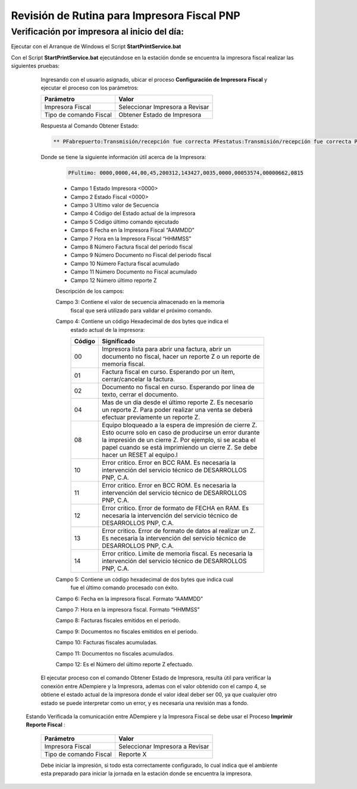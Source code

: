 .. _documento/revision-rutinaria-impresora-pnp:

Revisión de Rutina para Impresora Fiscal PNP
============================================


Verificación por impresora al inicio del día:
---------------------------------------------


Ejecutar con el Arranque de Windows el Script **StartPrintService.bat**

Con el Script **StartPrintService.bat** ejecutándose en la estación donde se encuentra la impresora fiscal realizar las siguientes pruebas:

   Ingresando con el usuario asignado, ubicar el proceso **Configuración de Impresora Fiscal** y ejecutar el proceso con los parámetros:

   ====================== ===============================
   Parámetro              Valor
   ====================== ===============================
   Impresora Fiscal       Seleccionar Impresora a Revisar
   Tipo de comando Fiscal Obtener Estado de Impresora
   ====================== ===============================

   Respuesta al Comando Obtener Estado:


   .. code-block:: text

      ** PFabrepuerto:Transmisión/recepción fue correcta PFestatus:Transmisión/recepción fue correcta PFultimo:0000,0000,44,00,45,200312,143427,0035,0000,00053574,00000662,0815 PFcierrapuerto:Transmisión/recepción fue correcta


   Donde se tiene la siguiente información útil acerca de la Impresora:


      .. code-block:: text

         PFultimo: 0000,0000,44,00,45,200312,143427,0035,0000,00053574,00000662,0815


      -  Campo 1 Estado Impresora <0000>
      -  Campo 2 Estado Fiscal <0000>
      -  Campo 3 Ultimo valor de Secuencia
      -  Campo 4 Código del Estado actual de la impresora
      -  Campo 5 Código último comando ejecutado
      -  Campo 6 Fecha en la Impresora Fiscal “AAMMDD”
      -  Campo 7 Hora en la Impresora Fiscal “HHMMSS”
      -  Campo 8 Número Factura fiscal del periodo fiscal
      -  Campo 9 Número Documento no Fiscal del periodo fiscal
      -  Campo 10 Número Factura fiscal acumulado
      -  Campo 11 Número Documento no Fiscal acumulado
      -  Campo 12 Número último reporte Z

      Descripción de los campos:

      Campo 3: Contiene el valor de secuencia almacenado en la memoria
         fiscal que será utilizado para validar el próximo comando.

      Campo 4: Contiene un código Hexadecimal de dos bytes que indica el
         estado actual de la impresora:

         +-----------------------------------+-----------------------------------+
         | Código                            | Significado                       |
         +===================================+===================================+
         | 00                                | Impresora lista para abrir una    |
         |                                   | factura, abrir un documento no    |
         |                                   | fiscal, hacer un reporte Z o un   |
         |                                   | reporte de memoria fiscal.        |
         +-----------------------------------+-----------------------------------+
         | 01                                | Factura fiscal en curso.          |
         |                                   | Esperando por un ítem,            |
         |                                   | cerrar/cancelar la factura.       |
         +-----------------------------------+-----------------------------------+
         | 02                                | Documento no fiscal en curso.     |
         |                                   | Esperando por línea de texto,     |
         |                                   | cerrar el documento.              |
         +-----------------------------------+-----------------------------------+
         | 04                                | Mas de un día desde el último     |
         |                                   | reporte Z. Es necesario un        |
         |                                   | reporte Z. Para poder realizar    |
         |                                   | una venta se deberá efectuar      |
         |                                   | previamente un reporte Z.         |
         +-----------------------------------+-----------------------------------+
         | 08                                | Equipo bloqueado a la espera de   |
         |                                   | impresión de cierre Z. Esto       |
         |                                   | ocurre solo en caso de producirse |
         |                                   | un error durante la impresión de  |
         |                                   | un cierre Z. Por ejemplo, si se   |
         |                                   | acaba el papel cuando se está     |
         |                                   | imprimiendo un cierre Z. Se debe  |
         |                                   | hacer un RESET al equipo.l        |
         +-----------------------------------+-----------------------------------+
         | 10                                | Error critico. Error en BCC RAM.  |
         |                                   | Es necesaria la intervención del  |
         |                                   | servicio técnico de DESARROLLOS   |
         |                                   | PNP, C.A.                         |
         +-----------------------------------+-----------------------------------+
         | 11                                | Error critico. Error en BCC ROM.  |
         |                                   | Es necesaria la intervención del  |
         |                                   | servicio técnico de DESARROLLOS   |
         |                                   | PNP, C.A.                         |
         +-----------------------------------+-----------------------------------+
         | 12                                | Error critico. Error de formato   |
         |                                   | de FECHA en RAM. Es necesaria la  |
         |                                   | intervención del servicio técnico |
         |                                   | de DESARROLLOS PNP, C.A.          |
         +-----------------------------------+-----------------------------------+
         | 13                                | Error critico. Error de formato   |
         |                                   | de datos al realizar un Z. Es     |
         |                                   | necesaria la intervención del     |
         |                                   | servicio técnico de DESARROLLOS   |
         |                                   | PNP, C.A.                         |
         +-----------------------------------+-----------------------------------+
         | 14                                | Error critico. Limite de memoria  |
         |                                   | fiscal. Es necesaria la           |
         |                                   | intervención del servicio técnico |
         |                                   | de DESARROLLOS PNP, C.A.          |
         +-----------------------------------+-----------------------------------+

      Campo 5: Contiene un código hexadecimal de dos bytes que indica cual
         fue el último comando procesado con éxito.

      Campo 6: Fecha en la impresora fiscal. Formato “AAMMDD”

      Campo 7: Hora en la impresora fiscal. Formato “HHMMSS”

      Campo 8: Facturas fiscales emitidos en el periodo.

      Campo 9: Documentos no fiscales emitidos en el periodo.

      Campo 10: Facturas fiscales acumuladas.

      Campo 11: Documentos no fiscales acumulados.

      Campo 12: Es el Número del último reporte Z efectuado.

   El ejecutar proceso con el comando Obtener Estado de Impresora, resulta
   útil para verificar la conexión entre ADempiere y la Impresora, ademas
   con el valor obtenido con el campo 4, se obtiene el estado actual de la
   impresora donde el valor ideal deber ser 00, ya que cualquier otro
   estado se puede interpretar como un error, y es necesaria una revisión
   mas a fondo.
 Estando Verificada la comunicación entre ADempiere y la Impresora Fiscal se debe usar el Proceso **Imprimir Reporte Fiscal** :

   ====================== ===============================
   Parámetro              Valor
   ====================== ===============================
   Impresora Fiscal       Seleccionar Impresora a Revisar
   Tipo de comando Fiscal Reporte X
   ====================== ===============================

   Debe iniciar la impresión, si todo esta correctamente configurado, lo
   cual indica que el ambiente esta preparado para iniciar la jornada en la
   estación donde se encuentra la impresora.
